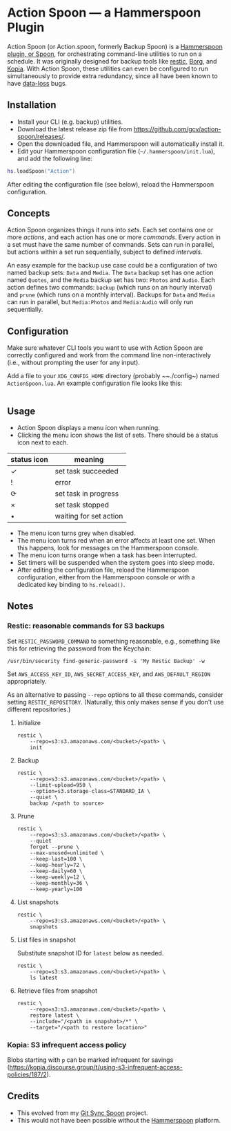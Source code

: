 * Action Spoon — a Hammerspoon Plugin

Action Spoon (or Action.spoon, formerly Backup Spoon) is a [[http://www.hammerspoon.org/][Hammerspoon]] [[https://www.hammerspoon.org/Spoons/][plugin, or Spoon]], for orchestrating command-line utilities to run on a schedule. It was originally designed for backup tools like [[https://restic.net/][restic]], [[https://www.borgbackup.org/][Borg]], and [[https://kopia.io][Kopia]]. With Action Spoon, these utilities can even be configured to run simultaneously to provide extra redundancy, since all have been known to have [[https://forum.restic.net/t/recovery-options-for-damaged-repositories/1571][data-loss]] bugs.


** Installation

- Install your CLI (e.g. backup) utilities.
- Download the latest release zip file from https://github.com/gcv/action-spoon/releases/.
- Open the downloaded file, and Hammerspoon will automatically install it.
- Edit your Hammerspoon configuration file (~~/.hammerspoon/init.lua~), and add the following line:

#+BEGIN_SRC lua
hs.loadSpoon("Action")
#+END_SRC

After editing the configuration file (see below), reload the Hammerspoon configuration.


** Concepts

Action Spoon organizes things it runs into /sets/. Each set contains one or more /actions/, and each action has one or more /commands/. Every action in a set must have the same number of commands. Sets can run in parallel, but actions within a set run sequentially, subject to defined /intervals/.

An easy example for the backup use case could be a configuration of two named backup sets: ~Data~ and ~Media~. The ~Data~ backup set has one action named ~Quotes~, and the ~Media~ backup set has two: ~Photos~ and ~Audio~. Each action defines two commands: ~backup~ (which runs on an hourly interval) and ~prune~ (which runs on a monthly interval). Backups for ~Data~ and ~Media~ can run in parallel, but ~Media:Photos~ and ~Media:Audio~ will only run sequentially.


** Configuration

Make sure whatever CLI tools you want to use with Action Spoon are correctly configured and work from the command line non-interactively (i.e., without prompting the user for any input).

Add a file to your ~XDG_CONFIG_HOME~ directory (probably ~~./config~) named ~ActionSpoon.lua~. An example configuration file looks like this:

#+begin_src lua

#+end_src


** Usage

- Action Spoon displays a menu icon when running.
- Clicking the menu icon shows the list of sets. There should be a status icon next to each.

| status icon | meaning                |
|-------------+------------------------|
| ✓           | set task succeeded     |
| !           | error                  |
| ⟳           | set task in progress   |
| ×           | set task stopped       |
| •           | waiting for set action |

- The menu icon turns grey when disabled.
- The menu icon turns red when an error affects at least one set. When this happens, look for messages on the Hammerspoon console.
- The menu icon turns orange when a task has been interrupted.
- Set timers will be suspended when the system goes into sleep mode.
- After editing the configuration file, reload the Hammerspoon configuration, either from the Hammerspoon console or with a dedicated key binding to ~hs.reload()~.


** Notes

*** Restic: reasonable commands for S3 backups

Set ~RESTIC_PASSWORD_COMMAND~ to something reasonable, e.g., something like this for retrieving the password from the Keychain:

#+begin_src shell
/usr/bin/security find-generic-password -s 'My Restic Backup' -w
#+end_src

Set ~AWS_ACCESS_KEY_ID~, ~AWS_SECRET_ACCESS_KEY~, and ~AWS_DEFAULT_REGION~ appropriately.

As an alternative to passing ~--repo~ options to all these commands, consider setting ~RESTIC_REPOSITORY~. (Naturally, this only makes sense if you don't use different repositories.)


**** Initialize

#+begin_src shell
restic \
    --repo=s3:s3.amazonaws.com/<bucket>/<path> \
    init
#+end_src


**** Backup

#+begin_src shell
restic \
    --repo=s3:s3.amazonaws.com/<bucket>/<path> \
    --limit-upload=950 \
    --option=s3.storage-class=STANDARD_IA \
    --quiet \
    backup /<path to source>
#+end_src


**** Prune

#+begin_src shell
restic \
    --repo=s3:s3.amazonaws.com/<bucket>/<path> \
    --quiet
    forget --prune \
    --max-unused=unlimited \
    --keep-last=100 \
    --keep-hourly=72 \
    --keep-daily=60 \
    --keep-weekly=12 \
    --keep-monthly=36 \
    --keep-yearly=100
#+end_src


**** List snapshots

#+begin_src shell
restic \
    --repo=s3:s3.amazonaws.com/<bucket>/<path> \
    snapshots
#+end_src


**** List files in snapshot

Substitute snapshot ID for ~latest~ below as needed.

#+begin_src shell
restic \
    --repo=s3:s3.amazonaws.com/<bucket>/<path> \
    ls latest
#+end_src


**** Retrieve files from snapshot

#+begin_src shell
restic \
    --repo=s3:s3.amazonaws.com/<bucket>/<path> \
    restore latest \
    --include="/<path in snapshot>/*" \
    --target="/<path to restore location>"
#+end_src


*** Kopia: S3 infrequent access policy

Blobs starting with ~p~ can be marked infrequent for savings (https://kopia.discourse.group/t/using-s3-infrequent-access-policies/187/2).


** Credits

- This evolved from my [[https://github.com/gcv/git-sync-spoon][Git Sync Spoon]] project.
- This would not have been possible without the [[http://www.hammerspoon.org/][Hammerspoon]] platform.
